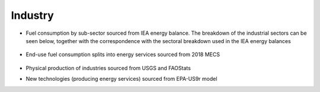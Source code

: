 ########
Industry
########

* Fuel consumption by sub-sector sourced from IEA energy balance. The breakdown of the industrial sectors can be seen below, together with the correspondence with the sectoral breakdown used in the IEA energy balances

    .. csv-table::
        :file: tables/industrial sectors breakdown.csv
        :widths: 10,50,40
        :header-rows: 1

* End-use fuel consumption splits into energy services sourced from 2018 MECS

    .. csv-table::
        :file: tables/MECS services.csv
        :widths: 10,30,60
        :header-rows: 1

* Physical production of industries sourced from USGS and FAOStats
* New technologies (producing energy services) sourced from EPA-US9r model




